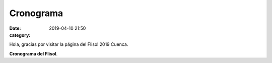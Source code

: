 Cronograma
##########

:date: 2019-04-10 21:50
:category: 

Hola, gracias por visitar la página del Flisol 2019 Cuenca.

**Cronograma del Flisol**.   




